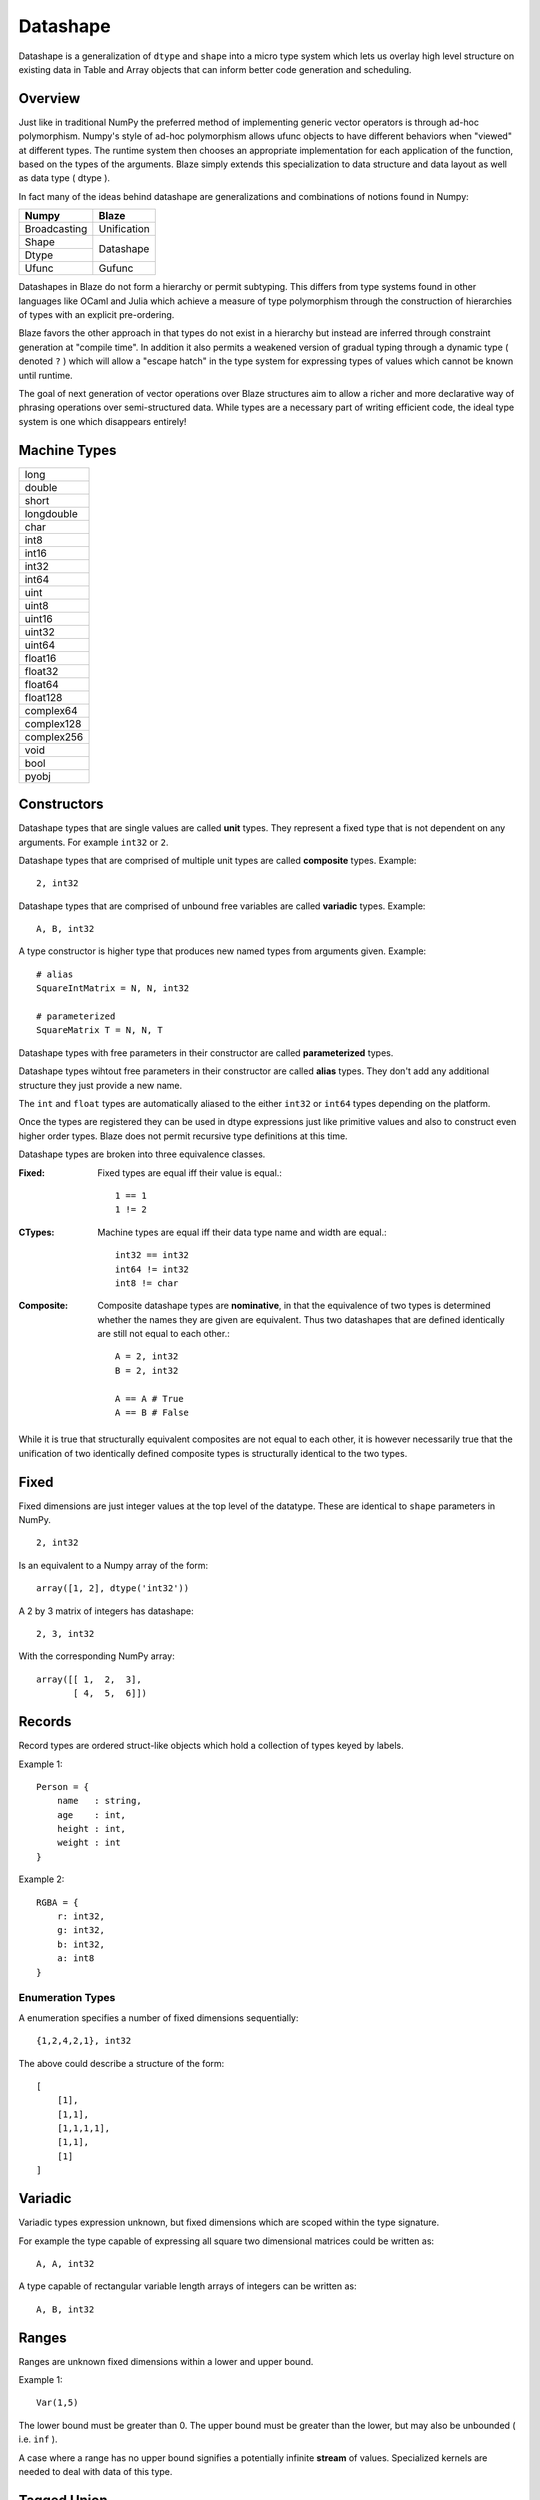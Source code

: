 Datashape
=========

.. highlight:: erlang

Datashape is a generalization of ``dtype`` and ``shape`` into a micro
type system which lets us overlay high level structure on existing
data in Table and Array objects that can inform better code
generation and scheduling.

Overview
~~~~~~~~

Just like in traditional NumPy the preferred method of implementing
generic vector operators is through ad-hoc polymorphism. Numpy's style
of ad-hoc polymorphism allows ufunc objects to have different behaviors
when "viewed" at different types. The runtime system then chooses an
appropriate implementation for each application of the function, based
on the types of the arguments. Blaze simply extends this specialization
to data structure and data layout as well as data type ( dtype ).

In fact many of the ideas behind datashape are generalizations and
combinations of notions found in Numpy:

+----------------+----------------+
| Numpy          | Blaze          |
+================+================+
| Broadcasting   | Unification    |
+----------------+----------------+
| Shape          |                |
+----------------+ Datashape      |
| Dtype          |                |
+----------------+----------------+
| Ufunc          | Gufunc         |
+----------------+----------------+

Datashapes in Blaze do not form a hierarchy or permit subtyping. This
differs from type systems found in other languages like OCaml and Julia
which achieve a measure of type polymorphism through the construction of
hierarchies of types with an explicit pre-ordering.

Blaze favors the other approach in that types do not exist in a
hierarchy but instead are inferred through constraint generation at
"compile time". In addition it also permits a weakened version of
gradual typing through a dynamic type ( denoted ``?`` ) which will allow
a "escape hatch" in the type system for expressing types of values which
cannot be known until runtime.

The goal of next generation of vector operations over Blaze structures
aim to allow a richer and more declarative way of phrasing operations
over semi-structured data. While types are a necessary part of writing
efficient code, the ideal type system is one which disappears entirely!

Machine Types
~~~~~~~~~~~~~

+----------------+
| long           |
+----------------+
| double         |
+----------------+
| short          |
+----------------+
| longdouble     |
+----------------+
| char           |
+----------------+
| int8           |
+----------------+
| int16          |
+----------------+
| int32          |
+----------------+
| int64          |
+----------------+
| uint           |
+----------------+
| uint8          |
+----------------+
| uint16         |
+----------------+
| uint32         |
+----------------+
| uint64         |
+----------------+
| float16        |
+----------------+
| float32        |
+----------------+
| float64        |
+----------------+
| float128       |
+----------------+
| complex64      |
+----------------+
| complex128     |
+----------------+
| complex256     |
+----------------+
| void           |
+----------------+
| bool           |
+----------------+
| pyobj          |
+----------------+

Constructors
~~~~~~~~~~~~

Datashape types that are single values are called **unit** types. They
represent a fixed type that is not dependent on any arguments. For
example ``int32`` or ``2``.

Datashape types that are comprised of multiple unit types are
called **composite** types. Example::

    2, int32

Datashape types that are comprised of unbound free variables are called
**variadic** types. Example::

    A, B, int32

A type constructor is higher type that produces new named types from
arguments given. Example::

    # alias
    SquareIntMatrix = N, N, int32

    # parameterized
    SquareMatrix T = N, N, T

Datashape types with free parameters in their constructor are
called **parameterized** types.

Datashape types wihtout free parameters in their constructor are called
**alias** types. They don't add any additional structure they just
provide a new name.

The ``int`` and ``float`` types are automatically aliased to the
either ``int32`` or ``int64`` types depending on the platform.

Once the types are registered they can be used in dtype expressions just
like primitive values and also to construct even higher order types.
Blaze does not permit recursive type definitions at this time.

Datashape types are broken into three equivalence classes.

:Fixed:

    Fixed types are equal iff their value is equal.::

        1 == 1
        1 != 2

:CTypes:

    Machine types are equal iff their data type name and width
    are equal.::

        int32 == int32
        int64 != int32
        int8 != char

:Composite:

    Composite datashape types are **nominative**, in that the equivalence of
    two types is determined whether the names they are given are equivalent.
    Thus two datashapes that are defined identically are still not equal to
    each other.::

        A = 2, int32
        B = 2, int32

        A == A # True
        A == B # False

While it is true that structurally equivalent composites are not equal
to each other, it is however necessarily true that the unification of
two identically defined composite types is structurally identical to the
two types.

Fixed
~~~~~

Fixed dimensions are just integer values at the top level of the
datatype. These are identical to ``shape`` parameters in NumPy. ::

    2, int32

Is an equivalent to a Numpy array of the form::

    array([1, 2], dtype('int32'))

A 2 by 3 matrix of integers has datashape::

    2, 3, int32

With the corresponding NumPy array::

    array([[ 1,  2,  3],
           [ 4,  5,  6]])

Records
~~~~~~~

Record types are ordered struct-like objects which hold a collection of
types keyed by labels.

Example 1::

    Person = {
        name   : string,
        age    : int,
        height : int,
        weight : int
    }

Example 2::

    RGBA = {
        r: int32,
        g: int32,
        b: int32,
        a: int8
    }

Enumeration Types
-----------------

A enumeration specifies a number of fixed dimensions
sequentially::

    {1,2,4,2,1}, int32

The above could describe a structure of the form::

    [
        [1],
        [1,1],
        [1,1,1,1],
        [1,1],
        [1]
    ]

..
    (1 + 2 + 4 + 2 + 1) * int32

Variadic
~~~~~~~~

Variadic types expression unknown, but fixed dimensions which are scoped
within the type signature.

For example the type capable of expressing all square two dimensional
matrices could be written as::

    A, A, int32

A type capable of rectangular variable length arrays of integers
can be written as::

    A, B, int32


..
    (1 + 2 + ... + A) * (1 + 2 + ... B ) * int32

Ranges
~~~~~~

Ranges are unknown fixed dimensions within a lower and upper
bound.

Example 1::

    Var(1,5)

The lower bound must be greater than 0. The upper bound must be
greater than the lower, but may also be unbounded ( i.e. ``inf`` ).

A case where a range has no upper bound signifies a potentially infinite
**stream** of values. Specialized kernels are needed to deal with data
of this type.

..
    (a + ... + b) * int32


Tagged Union
~~~~~~~~~~~~

A tagged union is a sum type with two parameters ``left`` and
``right`` which represent the presence of two possible types::

    Either float char
    Either int32 na
    Either {1,2} {4,5}

..
    left, right
    forward, backward

Union
~~~~~

A union is syntactic sugar for repeated construction of application
composition of Either to a variable number of types. Unions behave like
unions in C and permit a collection of heterogeneous types within the
same context::

    Union int8 int16 int32 int64

This construction is always well-defined because of the associativity of
the sum type.

..
    A + B + C ...

Nullable
~~~~~~~~

Nullable types are composite types that represent the presence or
absence of a value of a specific type. Many languages have a natural
expression of this by allowing all or most types to be nullable
including including C, SQL, and Java.

For example a nullable int field::

    Either int32 null

..
    1 + A
